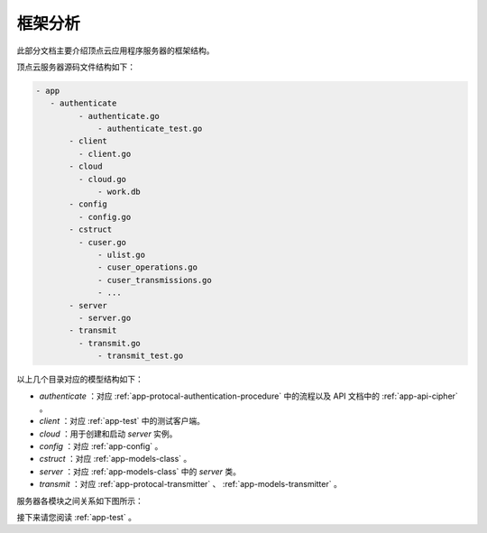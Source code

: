 .. _app-structual:

框架分析
===========

此部分文档主要介绍顶点云应用程序服务器的框架结构。

顶点云服务器源码文件结构如下：

.. code-block:: shell

   - app
      - authenticate
	    - authenticate.go
		- authenticate_test.go
	  - client
	    - client.go
	  - cloud
	    - cloud.go
		- work.db
	  - config
	    - config.go
	  - cstruct
	    - cuser.go
		- ulist.go
		- cuser_operations.go
		- cuser_transmissions.go
		- ...
	  - server
	    - server.go
	  - transmit
	    - transmit.go
		- transmit_test.go
		
以上几个目录对应的模型结构如下：

* *authenticate* ：对应 :ref:`app-protocal-authentication-procedure` 中的流程以及 API 文档中的 :ref:`app-api-cipher` 。
* *client* ：对应 :ref:`app-test` 中的测试客户端。
* *cloud* ：用于创建和启动 *server* 实例。
* *config* ：对应 :ref:`app-config` 。
* *cstruct* ：对应 :ref:`app-models-class` 。
* *server* ：对应 :ref:`app-models-class` 中的 *server* 类。
* *transmit* ：对应 :ref:`app-protocal-transmitter` 、 :ref:`app-models-transmitter` 。

服务器各模块之间关系如下图所示：

|uml|

接下来请您阅读 :ref:`app-test` 。

.. |uml| image:: _static/uml.png